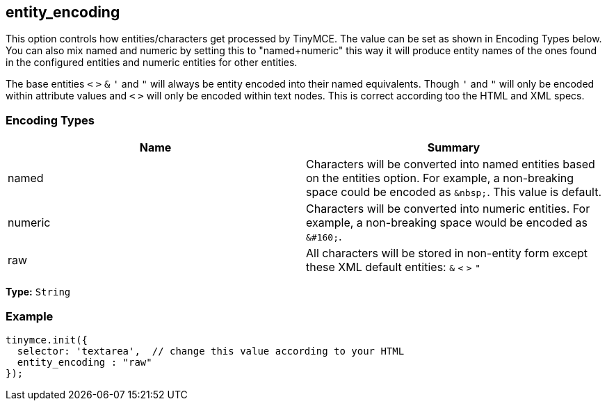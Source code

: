 [[entity_encoding]]
== entity_encoding

This option controls how entities/characters get processed by TinyMCE. The value can be set as shown in Encoding Types below. You can also mix named and numeric by setting this to "named+numeric" this way it will produce entity names of the ones found in the configured entities and numeric entities for other entities.

The base entities `<` `>` `&` `'` and `"` will always be entity encoded into their named equivalents. Though `'` and `"` will only be encoded within attribute values and `<` `>` will only be encoded within text nodes. This is correct according too the HTML and XML specs.

[[encoding-types]]
=== Encoding Types
anchor:encodingtypes[historical anchor]

|===
| Name | Summary

| named
| Characters will be converted into named entities based on the entities option. For example, a non-breaking space could be encoded as `+&nbsp;+`. This value is default.

| numeric
| Characters will be converted into numeric entities. For example, a non-breaking space would be encoded as `+&#160;+`.

| raw
| All characters will be stored in non-entity form except these XML default entities: `&` `<` `>` `"`
|===

*Type:* `String`

=== Example

[source,js]
----
tinymce.init({
  selector: 'textarea',  // change this value according to your HTML
  entity_encoding : "raw"
});
----
